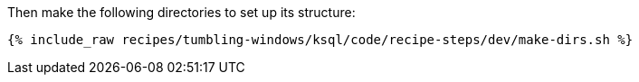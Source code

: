 Then make the following directories to set up its structure:

+++++
<pre class="snippet"><code class="shell">{% include_raw recipes/tumbling-windows/ksql/code/recipe-steps/dev/make-dirs.sh %}</code></pre>
+++++